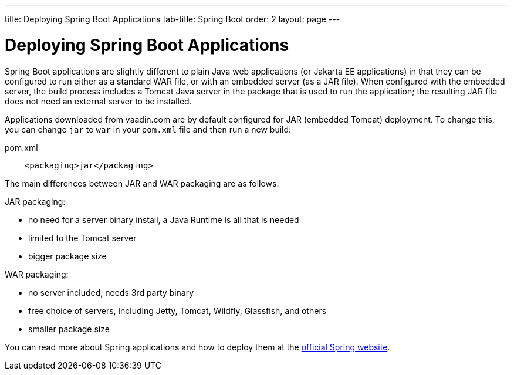 ---
title: Deploying Spring Boot Applications
tab-title: Spring Boot
order: 2
layout: page
---


= Deploying Spring Boot Applications

Spring Boot applications are slightly different to plain Java web applications (or Jakarta EE applications) in that they can be configured to run either as a standard WAR file, or with an embedded server (as a JAR file).
When configured with the embedded server, the build process includes a Tomcat Java server in the package that is used to run the application; the resulting JAR file does not need an external server to be installed.

Applications downloaded from vaadin.com are by default configured for JAR (embedded Tomcat) deployment.
To change this, you can change `jar` to `war` in your `pom.xml` file and then run a new build:

.pom.xml
[source, xml]
----
    <packaging>jar</packaging>
----

The main differences between JAR and WAR packaging are as follows:

JAR packaging:

- no need for a server binary install, a Java Runtime is all that is needed
- limited to the Tomcat server
- bigger package size

WAR packaging:

- no server included, needs 3rd party binary
- free choice of servers, including Jetty, Tomcat, Wildfly, Glassfish, and others
- smaller package size

You can read more about Spring applications and how to deploy them at the
https://spring.io/[official Spring website].
